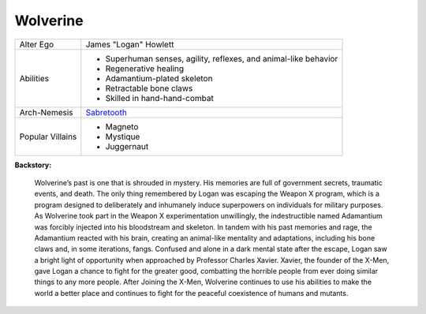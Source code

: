 Wolverine
=========

+--------------+---------------------------------------------+
| Alter Ego    |  James "Logan" Howlett                      |
+--------------+---------------------------------------------+
| Abilities    | - Superhuman senses, agility, reflexes, and |
|              |   animal-like behavior                      |
|              | - Regenerative healing                      |
|              | - Adamantium-plated skeleton                |   
|              | - Retractable bone claws                    | 
|              | - Skilled in hand-hand-combat               |
+--------------+---------------------------------------------+
| Arch-Nemesis | `Sabretooth`_                               |
+--------------+---------------------------------------------+
| Popular      | - Magneto                                   |
| Villains     | - Mystique                                  |
|              | - Juggernaut                                |
+--------------+---------------------------------------------+

.. _Sabretooth: ../villains/sabertooth.html

**Backstory:**

    Wolverine’s past is one that is shrouded in mystery. His memories are full of government secrets, traumatic events, and death. The only thing remembered by Logan was escaping the Weapon X program, which is a program designed to deliberately and inhumanely induce superpowers on individuals for military purposes. As Wolverine took part in the Weapon X experimentation unwillingly, the indestructible named Adamantium was forcibly injected into his bloodstream and skeleton. In tandem with his past memories and rage, the Adamantium reacted with his brain, creating an animal-like mentality and adaptations, including his bone claws and, in some iterations, fangs. Confused and alone in a dark mental state after the escape, Logan saw a bright light of opportunity when approached by Professor Charles Xavier. Xavier, the founder of the X-Men, gave Logan a chance to fight for the greater good, combatting the horrible people from ever doing similar things to any more people. After Joining the X-Men, Wolverine continues to use his abilities to make the world a better place and continues to fight for the peaceful coexistence of humans and mutants.